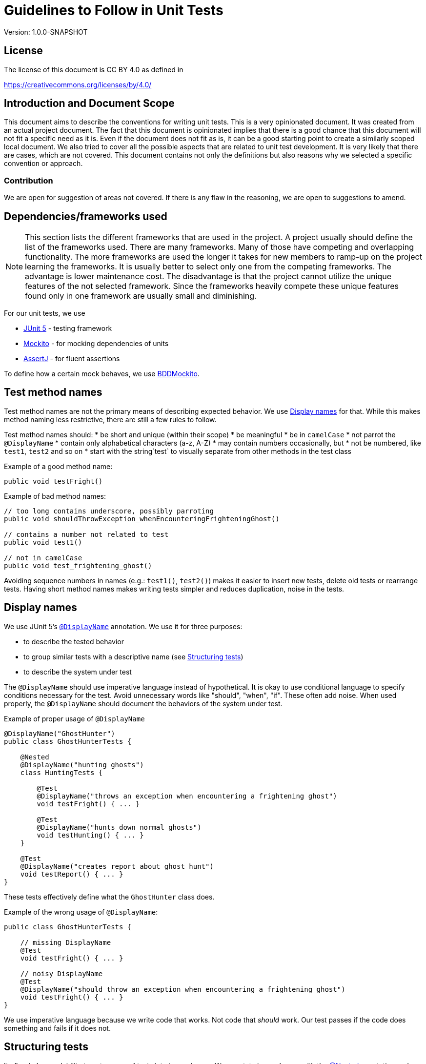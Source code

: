 = Guidelines to Follow in Unit Tests
:version: 1.0.0-SNAPSHOT

Version: {version}

== License

The license of this document is CC BY 4.0 as defined in

https://creativecommons.org/licenses/by/4.0/

== Introduction and Document Scope

This document aims to describe the conventions for writing unit tests.
This is a very opinionated document.
It was created from an actual project document.
The fact that this document is opinionated implies that there is a good chance that this document will not fit a specific need as it is.
Even if the document does not fit as is, it can be a good starting point to create a similarly scoped local document.
We also tried to cover all the possible aspects that are related to unit test development.
It is very likely that there are cases, which are not covered.
This document contains not only the definitions but also reasons why we selected a specific convention or approach.

=== Contribution

We are open for suggestion of areas not covered.
If there is any flaw in the reasoning, we are open to suggestions to amend.

== Dependencies/frameworks used

NOTE: This section lists the different frameworks that are used in the project.
A project usually should define the list of the frameworks used.
There are many frameworks.
Many of those have competing and overlapping functionality.
The more frameworks are used the longer it takes for new members to ramp-up on the project learning the frameworks.
It is usually better to select only one from the competing frameworks.
The advantage is lower maintenance cost.
The disadvantage is that the project cannot utilize the unique features of the not selected framework.
Since the frameworks heavily compete these unique features found only in one framework are usually small and diminishing.

For our unit tests, we use

* https://junit.org/junit5/docs/current/user-guide/[JUnit 5] - testing framework
* https://site.mockito.org/[Mockito] - for mocking dependencies of units
* https://assertj.github.io/doc/[AssertJ] - for fluent assertions

To define how a certain mock behaves, we use
https://javadoc.io/static/org.mockito/mockito-core/3.3.3/org/mockito/BDDMockito.html[BDDMockito].

== Test method names

Test method names are not the primary means of describing expected behavior.
We use <<display-names,Display names>> for that.
While this makes method naming less restrictive, there are still a few rules to follow.

Test method names should:
* be short and unique (within their scope)
* be meaningful
* be in `camelCase`
* not parrot the `@DisplayName`
* contain only alphabetical characters (a-z, A-Z)
* may contain numbers occasionally, but
* not be numbered, like `test1`, `test2` and so on
* start with the string`test` to visually separate from other methods in the test class

Example of a good method name:

[source,java]
----
public void testFright()

----

Example of bad method names:

[source,java]
----
// too long contains underscore, possibly parroting
public void shouldThrowException_whenEncounteringFrighteningGhost()

// contains a number not related to test
public void test1()

// not in camelCase
public void test_frightening_ghost()

----

Avoiding sequence numbers in names (e.g.: `test1()`, `test2()`) makes it easier to insert new tests, delete old tests or rearrange tests.
Having short method names makes writing tests simpler and reduces duplication, noise in the tests.

== Display names

We use JUnit 5's https://junit.org/junit5/docs/current/user-guide/#writing-tests-display-names[`@DisplayName`] annotation.
We use it for three purposes:

* to describe the tested behavior
* to group similar tests with a descriptive name (see <<structuring-tests,Structuring tests>>)
* to describe the system under test

The `@DisplayName` should use imperative language instead of hypothetical.
It is okay to use conditional language to specify conditions necessary for the test.
Avoid unnecessary words like "should", "when", "if".
These often add noise.
When used properly, the `@DisplayName` should document the behaviors of the system under test.

Example of proper usage of `@DisplayName`

[source,java]
----
@DisplayName("GhostHunter")
public class GhostHunterTests {

    @Nested
    @DisplayName("hunting ghosts")
    class HuntingTests {

        @Test
        @DisplayName("throws an exception when encountering a frightening ghost")
        void testFright() { ... }

        @Test
        @DisplayName("hunts down normal ghosts")
        void testHunting() { ... }
    }

    @Test
    @DisplayName("creates report about ghost hunt")
    void testReport() { ... }
}
----

These tests effectively define what the `GhostHunter` class does.

Example of the wrong usage of `@DisplayName`:

[source,java]
----
public class GhostHunterTests {

    // missing DisplayName
    @Test
    void testFright() { ... }

    // noisy DisplayName
    @Test
    @DisplayName("should throw an exception when encountering a frightening ghost")
    void testFright() { ... }
}
----

We use imperative language because we write code that works.
Not code that _should_ work.
Our test passes if the code does something and fails if it does not.

== Structuring tests

It often helps readability to put groups of tests into inner classes.
We annotate inner classes with the https://junit.org/junit5/docs/current/user-guide/#writing-tests-nested[@Nested] annotation and give them a descriptive `@DisplayName`.
It helps document how the system under test works.
See the <<display-names,Display names>> section for a good example.

We write three structuring comments inside the tests: `// GIVEN`, `// WHEN`, `// THEN`.
These comments always look the same (including the single space).
These comments (or how they structure the tests into logical parts) are part of Behaviour Driven Development (BDD).
The parts denoted by comments should be separated, if possible.
A test must have zero or one `// GIVEN` and exactly one `// WHEN` and exactly one `// THEN` comment line.
If the test does not need setup (or all setup is in `@BeforeEach`) `// GIVEN` can be left out.

Example of properly commented tests:

[source,java]
----
@Test
@DisplayName("throws exception when encountering a frightening ghost")
void testFright() {
    // GIVEN
    given(spookOMeter.getLevel(any())).willReturn(10);

    // WHEN
    assertThatThrownBy(() -> ghostHunter.hunt(new Ghost(Scariness.FRIGHTENING)))
        // THEN
        .isInstanceOf(ReallyScaredException.class)
        .hasMessageContaining("Ghost was too scary!");
}
----

In some cases, it is helpful to use blocks `{}` to structure your tests for additional clarity.
It helps visualize what data the blocks share.
For example:

[source,java]
----
@Test
@DisplayName("hunts down normal ghosts")
void testHunting() {
    Ghost ghost;
    // GIVEN
    {
        given(spookOMeter.getLevel(any())).willReturn(5);
        ghost =  = new Ghost(Scariness.SCARY);
    }
    // WHEN
    {
        ghostHunter.hunt(ghost);
    }
    // THEN
    {
        assertThat(ghost.status()).isEqualTo(GhostStatus.BANISHED);
    }
}
----

We use these structuring comments because they help us stay within the bounds of a single unit test.
Consider restructuring the test or writing new ones instead of writing a second `// WHEN` block.
We have found these structures especially helpful for junior developers.

=== Variables

Variable names should:
* use `camelCase`
* except for constants (`static final`), which should be `UPPERCASE_WITH_UNDERSCORES`, (Snake case.)
* follow clean code principles.
* not use Hungarian notation,
* have proper names, like `ghostHunter`, or `spookOMeter`.

Do not call "system under test" `sut` or `underTest`, as this makes individual tests harder to read.

Example of good variable names:

[source,java]
----
// Having a value as a constant can be useful
private static final int FRIGHTENING_SCORE = 10;

// Repeating the type in camelCase is usually a safe bet
private GhostHunter ghostHunter;

// If the naming is unambiguous inside the scope of the test, less is enough
// For example, if this is the only service the GhostHunter uses
@Mock
private GhostScarinessEvaluationService service;
----

Example of lousy variable names:

[source,java]
----
// Makes individual tests harder to read
private GhostHunter sut;

// Should be in camelCase (not static final)
private SpookOMeter SPOOK_METER;

// Uses Hungarian notation
@Mock
private GhostScarinessEvaluationService mockService;
----

Local variables in the tests must be declared `final`.